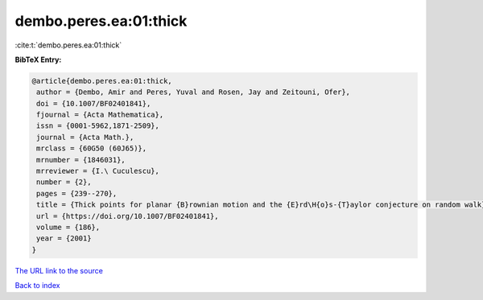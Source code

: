 dembo.peres.ea:01:thick
=======================

:cite:t:`dembo.peres.ea:01:thick`

**BibTeX Entry:**

.. code-block:: bibtex

   @article{dembo.peres.ea:01:thick,
    author = {Dembo, Amir and Peres, Yuval and Rosen, Jay and Zeitouni, Ofer},
    doi = {10.1007/BF02401841},
    fjournal = {Acta Mathematica},
    issn = {0001-5962,1871-2509},
    journal = {Acta Math.},
    mrclass = {60G50 (60J65)},
    mrnumber = {1846031},
    mrreviewer = {I.\ Cuculescu},
    number = {2},
    pages = {239--270},
    title = {Thick points for planar {B}rownian motion and the {E}rd\H{o}s-{T}aylor conjecture on random walk},
    url = {https://doi.org/10.1007/BF02401841},
    volume = {186},
    year = {2001}
   }
`The URL link to the source <ttps://doi.org/10.1007/BF02401841}>`_


`Back to index <../By-Cite-Keys.html>`_
